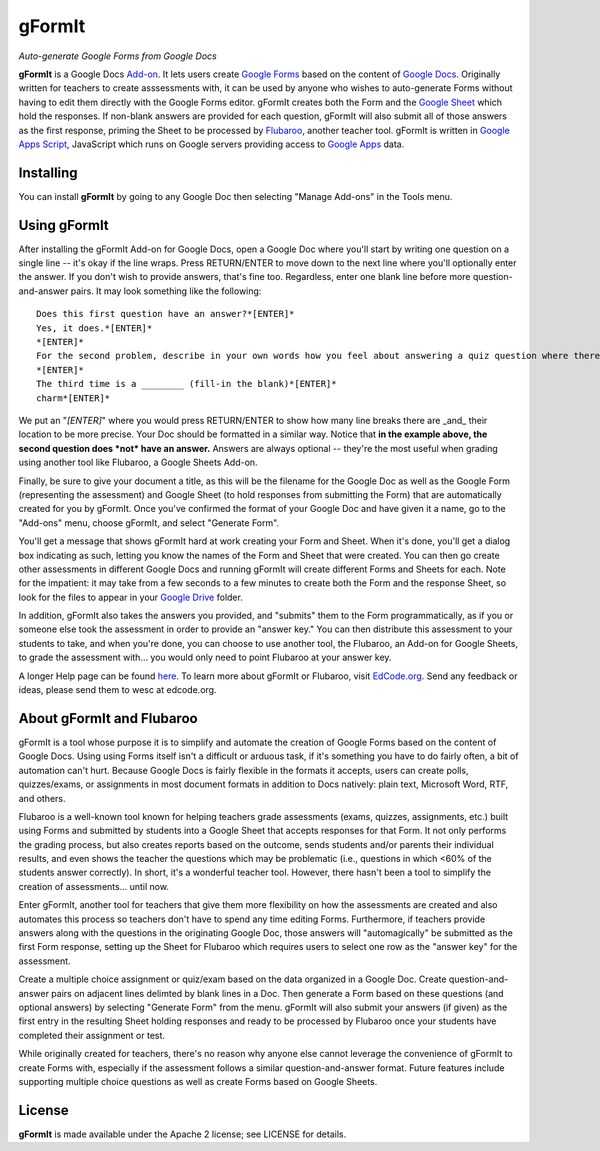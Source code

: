 =========
 gFormIt
=========
*Auto-generate Google Forms from Google Docs*

**gFormIt** is a Google Docs `Add-on`_. It lets users create `Google Forms`_ based on the content of `Google Docs`_. Originally written for teachers to create asssessments with, it can be used by anyone who wishes to auto-generate Forms without having to edit them directly with the Google Forms editor. gFormIt creates both the Form and the `Google Sheet`_ which hold the responses. If non-blank answers are provided for each question, gFormIt will also submit all of those answers as the first response, priming the Sheet to be processed by `Flubaroo`_, another teacher tool. gFormIt is written in `Google Apps Script`_, JavaScript which runs on Google servers providing access to `Google Apps`_ data.

Installing
==========

You can install **gFormIt** by going to any Google Doc then selecting "Manage Add-ons" in the Tools menu.

Using gFormIt
================

After installing the gFormIt Add-on for Google Docs, open a Google Doc where you'll start by writing one question on a single line -- it's okay if the line wraps. Press RETURN/ENTER to move down to the next line where you'll optionally enter the answer. If you don't wish to provide answers, that's fine too. Regardless, enter one blank line before more question-and-answer pairs. It may look something like the following:

::

    Does this first question have an answer?*[ENTER]*
    Yes, it does.*[ENTER]*
    *[ENTER]*
    For the second problem, describe in your own words how you feel about answering a quiz question where there's no right or wrong answer.*[ENTER]*
    *[ENTER]*
    The third time is a ________ (fill-in the blank)*[ENTER]*
    charm*[ENTER]*


We put an "*[ENTER]*" where you would press RETURN/ENTER to show how many line breaks there are _and_ their location to be more precise. Your Doc should be formatted in a similar way. Notice that **in the example above, the second question does *not* have an answer.** Answers are always optional -- they're the most useful when grading using another tool like Flubaroo, a Google Sheets Add-on.

Finally, be sure to give your document a title, as this will be the filename for the Google Doc as well as the Google Form (representing the assessment) and Google Sheet (to hold responses from submitting the Form) that are automatically created for you by gFormIt. Once you've confirmed the format of your Google Doc and have given it a name, go to the "Add-ons" menu, choose gFormIt, and select "Generate Form".

You'll get a message that shows gFormIt hard at work creating your Form and Sheet. When it's done, you'll get a dialog box indicating as such, letting you know the names of the Form and Sheet that were created. You can then go create other assessments in different Google Docs and running gFormIt will create different Forms and Sheets for each. Note for the impatient: it may take from a few seconds to a few minutes to create both the Form and the response Sheet, so look for the files to appear in your `Google Drive`_ folder.

In addition, gFormIt also takes the answers you provided, and "submits" them to the Form programmatically, as if you or someone else took the assessment in order to provide an "answer key." You can then distribute this assessment to your students to take, and when you're done, you can choose to use another tool, the Flubaroo, an Add-on for Google Sheets, to grade the assessment with... you would only need to point Flubaroo at your answer key.

A longer Help page can be found `here <http://docs.google.com/document/d/1cL7oGWDf0wWpGG_lECjODeqo6GQBIfsvuMXayfj6_Qg/pub>`_. To learn more about gFormIt or Flubaroo, visit `EdCode.org <http://edcode.org>`_. Send any feedback or ideas, please send them to wesc at edcode.org.

About gFormIt and Flubaroo
===========================

gFormIt is a tool whose purpose it is to simplify and automate the creation of Google Forms based on the content of Google Docs. Using using Forms itself isn't a difficult or arduous task, if it's something you have to do fairly often, a bit of automation can't hurt. Because Google Docs is fairly flexible in the formats it accepts, users can create polls, quizzes/exams, or assignments in most document formats in addition to Docs natively: plain text, Microsoft Word, RTF, and others.

Flubaroo is a well-known tool known for helping teachers grade assessments (exams, quizzes, assignments, etc.) built using Forms and submitted by students into a Google Sheet that accepts responses for that Form. It not only performs the grading process, but also creates reports based on the outcome, sends students and/or parents their individual results, and even shows the teacher the questions which may be problematic (i.e., questions in which <60% of the students answer correctly). In short, it's a wonderful teacher tool. However, there hasn't been a tool to simplify the creation of assessments... until now.

Enter gFormIt, another tool for teachers that give them more flexibility on how the assessments are created and also automates this process so teachers don't have to spend any time editing Forms. Furthermore, if teachers provide answers along with the questions in the originating Google Doc, those answers will "automagically" be submitted as the first Form response, setting up the Sheet for Flubaroo which requires users to select one row as the "answer key" for the assessment.

Create a multiple choice assignment or quiz/exam based on the data organized in a Google Doc. Create question-and-answer pairs on adjacent lines delimted by blank lines in a Doc. Then generate a Form based on these questions (and optional answers) by selecting "Generate Form" from the menu. gFormIt will also submit your answers (if given) as the first entry in the resulting Sheet holding responses and ready to be processed by Flubaroo once your students have completed their assignment or test.

While originally created for teachers, there's no reason why anyone else cannot leverage the convenience of gFormIt to create Forms with, especially if the assessment follows a similar question-and-answer format. Future features include supporting multiple choice questions as well as create Forms based on Google Sheets.


License
=======

**gFormIt** is made available under the Apache 2 license; see LICENSE for
details.

.. _`Google Apps Script`: http://developers.google.com/apps-script
.. _`Add-on`: http://developers.google.com/apps-script/add-ons
.. _`Add-ons`: http://developers.google.com/apps-script/add-ons
.. _`Google Apps`: http://google.com/a
.. _`Google Forms`: http://google.com/google-d-s/createforms.html
.. _`Google Form`: http://google.com/google-d-s/createforms.html
.. _`Google Sheets`: http://google.com/sheets/about
.. _`Google Sheet`: http://google.com/sheets/about
.. _`Google Docs`: http://google.com/docs/about
.. _`Google Doc`: http://google.com/docs/about
.. _`Google Drive`: http://drive.google.com
.. _`Google Drive`: http://drive.google.com
.. _`Flubaroo`: http://flubaroo.com
